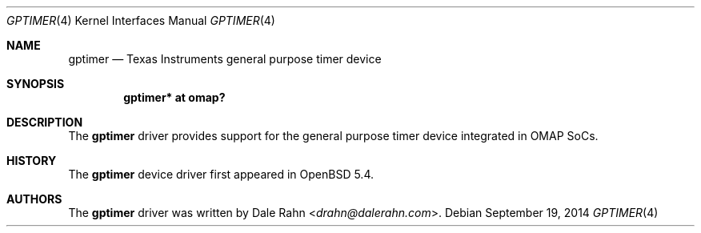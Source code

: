 .\" $OpenBSD: gptimer.4,v 1.3 2014/09/19 17:17:04 jmc Exp $
.\" Copyright (c) 2014 Raphael Graf <rapha@openbsd.org>
.\"
.\" Permission to use, copy, modify, and distribute this software for any
.\" purpose with or without fee is hereby granted, provided that the above
.\" copyright notice and this permission notice appear in all copies.
.\"
.\" THE SOFTWARE IS PROVIDED "AS IS" AND THE AUTHOR DISCLAIMS ALL WARRANTIES
.\" WITH REGARD TO THIS SOFTWARE INCLUDING ALL IMPLIED WARRANTIES OF
.\" MERCHANTABILITY AND FITNESS. IN NO EVENT SHALL THE AUTHOR BE LIABLE FOR
.\" ANY SPECIAL, DIRECT, INDIRECT, OR CONSEQUENTIAL DAMAGES OR ANY DAMAGES
.\" WHATSOEVER RESULTING FROM LOSS OF USE, DATA OR PROFITS, WHETHER IN AN
.\" ACTION OF CONTRACT, NEGLIGENCE OR OTHER TORTIOUS ACTION, ARISING OUT OF
.\" OR IN CONNECTION WITH THE USE OR PERFORMANCE OF THIS SOFTWARE.
.\"
.Dd $Mdocdate: September 19 2014 $
.Dt GPTIMER 4 armv7
.Os
.Sh NAME
.Nm gptimer
.Nd Texas Instruments general purpose timer device
.Sh SYNOPSIS
.Cd "gptimer* at omap?"
.Sh DESCRIPTION
The
.Nm
driver provides support for the general purpose timer device integrated in
OMAP SoCs.
.Sh HISTORY
The
.Nm
device driver first appeared in
.Ox 5.4 .
.Sh AUTHORS
The
.Nm
driver was written by
.An Dale Rahn Aq Mt drahn@dalerahn.com .
